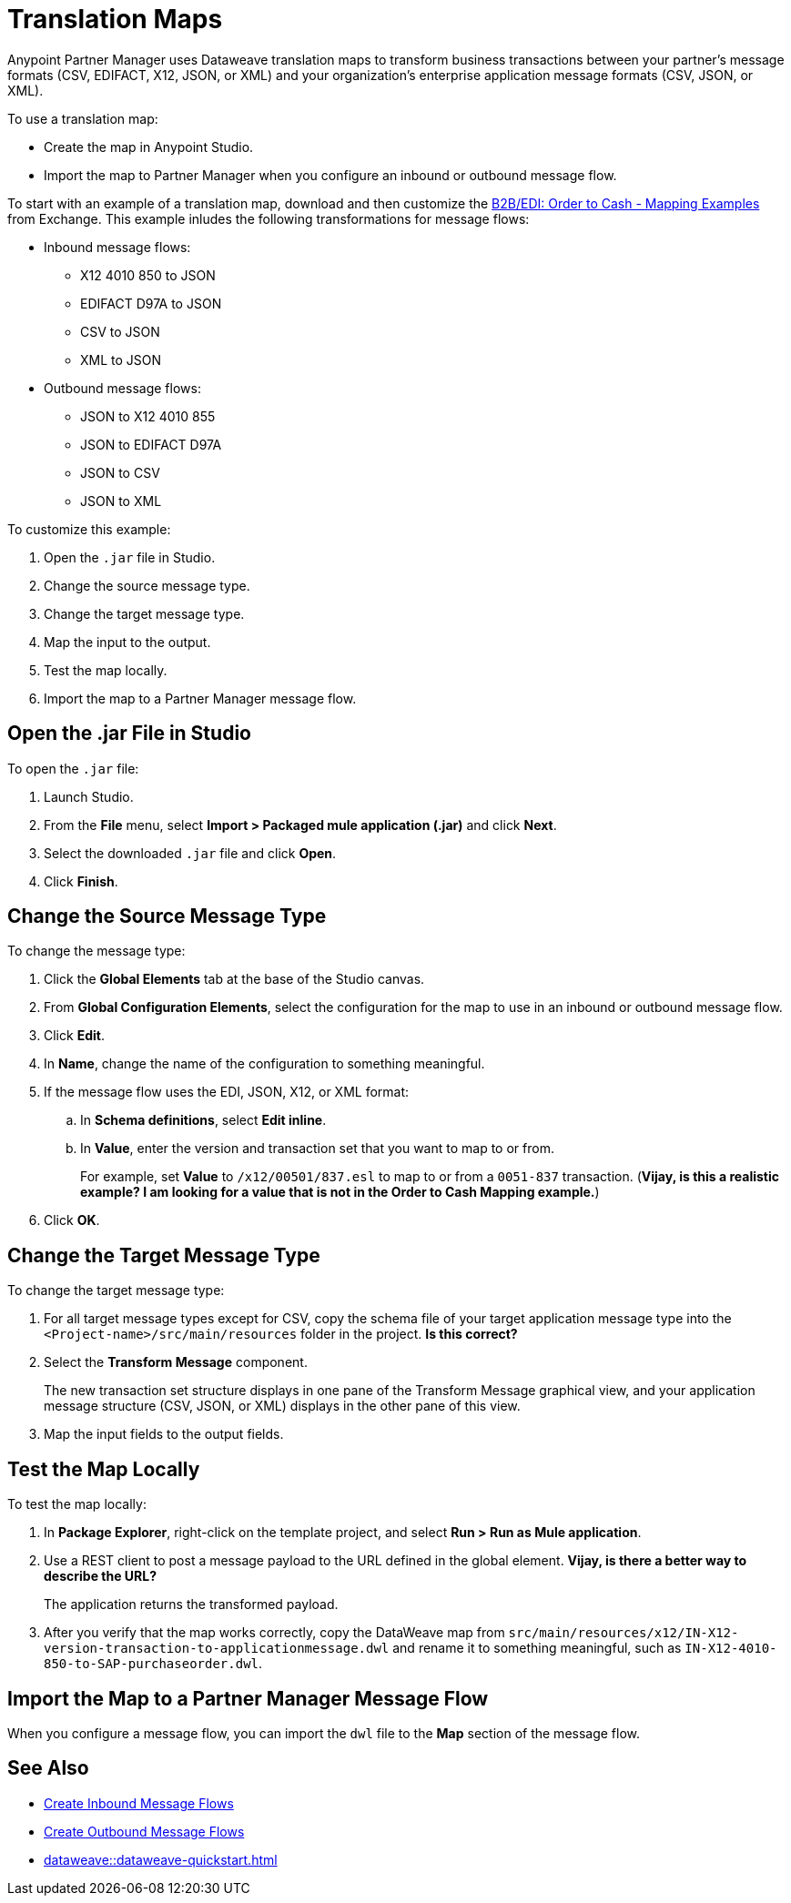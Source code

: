 = Translation Maps

Anypoint Partner Manager uses Dataweave translation maps to transform business transactions between your partner’s message formats (CSV, EDIFACT, X12, JSON, or XML) and your organization’s enterprise application message formats (CSV, JSON, or XML).

To use a translation map:

* Create the map in Anypoint Studio.

* Import the map to Partner Manager when you configure an inbound or outbound message flow.

To start with an example of a translation map, download and then customize the https://mulesoft.com/exchange/com.mulesoft.muleesb.modules/b2b-order-to-cash-mapping/minor/1.0/[B2B/EDI: Order to Cash - Mapping Examples^] from Exchange. This example inludes the following transformations for message flows:

* Inbound message flows:
** X12 4010 850 to JSON
** EDIFACT D97A to JSON
** CSV to JSON
** XML to JSON
* Outbound message flows:
** JSON to X12 4010 855
** JSON to EDIFACT D97A
** JSON to CSV
** JSON to XML

To customize this example:

. Open the `.jar` file in Studio.
. Change the source message type.
. Change the target message type.
. Map the input to the output.
. Test the map locally.
. Import the map to a Partner Manager message flow.

== Open the .jar File in Studio

To open the `.jar` file:

. Launch Studio.
. From the *File* menu, select *Import > Packaged mule application (.jar)* and click *Next*.
. Select the downloaded `.jar` file and click *Open*.
. Click *Finish*.

== Change the Source Message Type

To change the message type:

. Click the *Global Elements* tab at the base of the Studio canvas.
. From *Global Configuration Elements*, select the configuration for the map to use in an inbound or outbound message flow.
. Click *Edit*.
. In *Name*, change the name of the configuration to something meaningful.
. If the message flow uses the EDI, JSON, X12, or XML format:
.. In *Schema definitions*, select *Edit inline*.
.. In *Value*, enter the version and transaction set that you want to map to or from. 
+

For example, set *Value* to `/x12/00501/837.esl` to map to or from a `0051-837` transaction. (*Vijay, is this a realistic example? I am looking for a value that is not in the Order to Cash Mapping example.*)
. Click *OK*.

== Change the Target Message Type

To change the target message type:

. For all target message types except for CSV, copy the schema file of your target application message type into the `<Project-name>/src/main/resources` folder in the project. *Is this correct?*
. Select the *Transform Message* component.
+
The new transaction set structure displays in one pane of the Transform Message graphical view, and your application message structure (CSV, JSON, or XML) displays in the other pane of this view.
. Map the input fields to the output fields.

== Test the Map Locally

To test the map locally:

. In *Package Explorer*, right-click on the template project, and select *Run > Run as Mule application*.
. Use a REST client to post a message payload to the URL defined in the global element. 
*Vijay, is there a better way to describe the URL?*
+
The application returns the transformed payload.
. After you verify that the map works correctly, copy the DataWeave map from `src/main/resources/x12/IN-X12-version-transaction-to-applicationmessage.dwl` and rename it to something meaningful, such as `IN-X12-4010-850-to-SAP-purchaseorder.dwl`.

== Import the Map to a Partner Manager Message Flow

When you configure a message flow, you can import the `dwl` file to the *Map* section of the message flow.

== See Also

* xref:create-inbound-message-flow.adoc[Create Inbound Message Flows]
* xref:create-outbound-message-flow.adoc[Create Outbound Message Flows]
* xref:dataweave::dataweave-quickstart.adoc[]